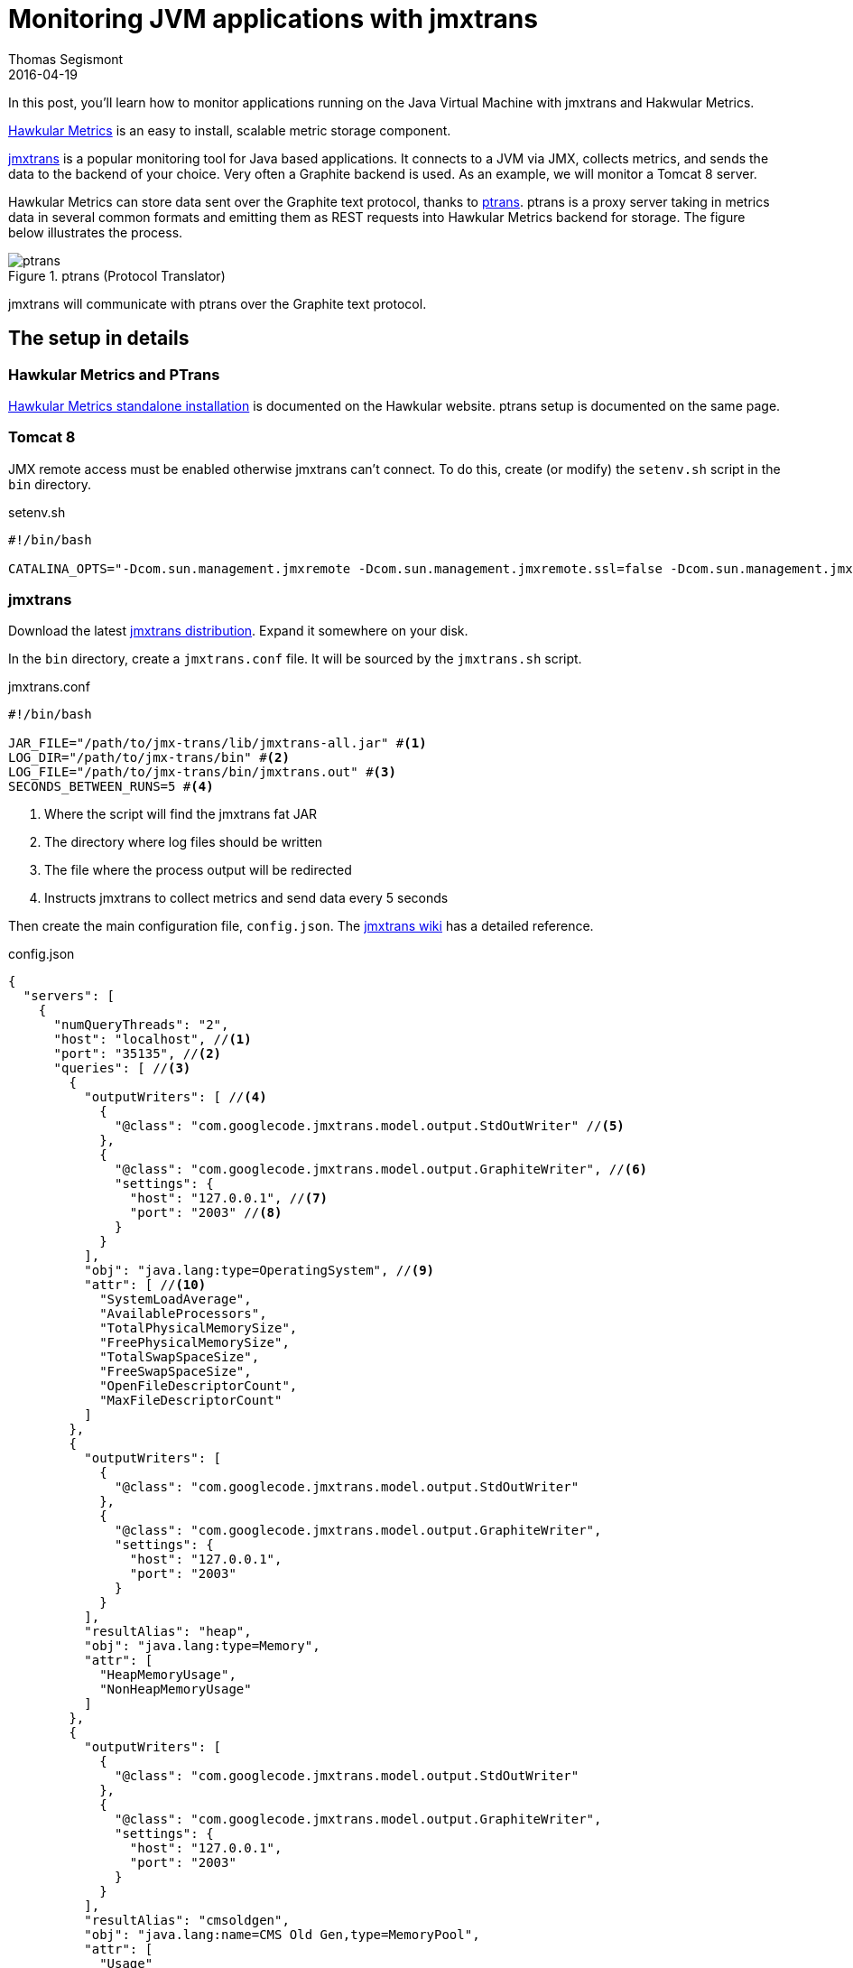 = Monitoring JVM applications with jmxtrans
Thomas Segismont
2016-04-19
:icons: font
:jbake-type: post
:jbake-status: published
:jbake-tags: blog, jmxtrans, hawkular, ptrans

In this post, you'll learn how to monitor applications running on the Java Virtual Machine with jmxtrans and Hakwular Metrics.

https://github.com/hawkular/hawkular-metrics[Hawkular Metrics] is an easy to install, scalable metric storage component.

http://www.jmxtrans.org/[jmxtrans] is a popular monitoring tool for Java based applications. It connects to a JVM via
JMX, collects metrics, and sends the data to the backend of your choice. Very often a Graphite backend is used.
As an example, we will monitor a Tomcat 8 server.

Hawkular Metrics can store data sent over the Graphite text protocol, thanks to
https://github.com/hawkular/hawkular-metrics/tree/master/clients/ptranslator[ptrans]. ptrans is a proxy server
taking in metrics data in several common formats and emitting them as REST requests into Hawkular Metrics backend for
storage. The figure below illustrates the process.

[[img-ptrans]]
.ptrans (Protocol Translator)
ifndef::env-github[]
image::/img/blog/2016/ptrans.png[ptrans,align="center"]
endif::[]
ifdef::env-github[]
image::../../../../../assets/img/blog/2016/ptrans.png[ptrans,align="center"]
endif::[]

jmxtrans will communicate with ptrans over the Graphite text protocol.

== The setup in details

=== Hawkular Metrics and PTrans

http://www.hawkular.org/docs/components/metrics/installation.html[Hawkular Metrics standalone installation] is
documented on the Hawkular website. ptrans setup is documented on the same page.

=== Tomcat 8

JMX remote access must be enabled otherwise jmxtrans can't connect. To do this, create (or modify) the `setenv.sh`
script in the `bin` directory.

[source, bash]
.setenv.sh
----
#!/bin/bash

CATALINA_OPTS="-Dcom.sun.management.jmxremote -Dcom.sun.management.jmxremote.ssl=false -Dcom.sun.management.jmxremote.authenticate=false -Dcom.sun.management.jmxremote.port=35135"
----

=== jmxtrans

Download the latest https://github.com/jmxtrans/jmxtrans/releases[jmxtrans distribution]. Expand it somewhere on
your disk.

In the `bin` directory, create a `jmxtrans.conf` file. It will be sourced by the `jmxtrans.sh` script.

[source, bash]
.jmxtrans.conf
----
#!/bin/bash

JAR_FILE="/path/to/jmx-trans/lib/jmxtrans-all.jar" #<1>
LOG_DIR="/path/to/jmx-trans/bin" #<2>
LOG_FILE="/path/to/jmx-trans/bin/jmxtrans.out" #<3>
SECONDS_BETWEEN_RUNS=5 #<4>

----
<1> Where the script will find the jmxtrans fat JAR
<2> The directory where log files should be written
<3> The file where the process output will be redirected
<4> Instructs jmxtrans to collect metrics and send data every 5 seconds

Then create the main configuration file, `config.json`. The https://github.com/jmxtrans/jmxtrans/wiki[jmxtrans wiki]
has a detailed reference.

[source, json]
.config.json
----
{
  "servers": [
    {
      "numQueryThreads": "2",
      "host": "localhost", //<1>
      "port": "35135", //<2>
      "queries": [ //<3>
        {
          "outputWriters": [ //<4>
            {
              "@class": "com.googlecode.jmxtrans.model.output.StdOutWriter" //<5>
            },
            {
              "@class": "com.googlecode.jmxtrans.model.output.GraphiteWriter", //<6>
              "settings": {
                "host": "127.0.0.1", //<7>
                "port": "2003" //<8>
              }
            }
          ],
          "obj": "java.lang:type=OperatingSystem", //<9>
          "attr": [ //<10>
            "SystemLoadAverage",
            "AvailableProcessors",
            "TotalPhysicalMemorySize",
            "FreePhysicalMemorySize",
            "TotalSwapSpaceSize",
            "FreeSwapSpaceSize",
            "OpenFileDescriptorCount",
            "MaxFileDescriptorCount"
          ]
        },
        {
          "outputWriters": [
            {
              "@class": "com.googlecode.jmxtrans.model.output.StdOutWriter"
            },
            {
              "@class": "com.googlecode.jmxtrans.model.output.GraphiteWriter",
              "settings": {
                "host": "127.0.0.1",
                "port": "2003"
              }
            }
          ],
          "resultAlias": "heap",
          "obj": "java.lang:type=Memory",
          "attr": [
            "HeapMemoryUsage",
            "NonHeapMemoryUsage"
          ]
        },
        {
          "outputWriters": [
            {
              "@class": "com.googlecode.jmxtrans.model.output.StdOutWriter"
            },
            {
              "@class": "com.googlecode.jmxtrans.model.output.GraphiteWriter",
              "settings": {
                "host": "127.0.0.1",
                "port": "2003"
              }
            }
          ],
          "resultAlias": "cmsoldgen",
          "obj": "java.lang:name=CMS Old Gen,type=MemoryPool",
          "attr": [
            "Usage"
          ]
        },
        {
          "outputWriters": [
            {
              "@class": "com.googlecode.jmxtrans.model.output.StdOutWriter"
            },
            {
              "@class": "com.googlecode.jmxtrans.model.output.GraphiteWriter",
              "settings": {
                "host": "127.0.0.1",
                "port": "2003"
              }
            }
          ],
          "resultAlias": "gc",
          "obj": "java.lang:type=GarbageCollector,name=*",
          "attr": [
            "CollectionCount",
            "CollectionTime"
          ]
        },
        {
          "outputWriters": [
            {
              "@class": "com.googlecode.jmxtrans.model.output.StdOutWriter",
              "settings": {}
            },
            {
              "@class": "com.googlecode.jmxtrans.model.output.GraphiteWriter",
              "settings": {
                "host": "127.0.0.1",
                "port": "2003"
              }
            }
          ],
          "resultAlias": "memorypool",
          "obj": "java.lang:type=MemoryPool,name=*",
          "attr": [
            "Usage"
          ]
        },
        {
          "outputWriters": [
            {
              "@class": "com.googlecode.jmxtrans.model.output.StdOutWriter"
            },
            {
              "@class": "com.googlecode.jmxtrans.model.output.GraphiteWriter",
              "settings": {
                "host": "127.0.0.1",
                "port": "2003"
              }
            }
          ],
          "resultAlias": "threads",
          "obj": "java.lang:type=Threading",
          "attr": [
            "DaemonThreadCount",
            "PeakThreadCount",
            "ThreadCount",
            "TotalStartedThreadCount"
          ]
        },
        {
          "outputWriters": [
            {
              "@class": "com.googlecode.jmxtrans.model.output.StdOutWriter"
            },
            {
              "@class": "com.googlecode.jmxtrans.model.output.GraphiteWriter",
              "settings": {
                "host": "127.0.0.1",
                "port": "2003"
              }
            }
          ],
          "resultAlias": "tomcat8-connectors",
          "obj": "Catalina:type=ThreadPool,name=*",
          "attr": [
            "currentThreadCount",
            "currentThreadsBusy"
          ]
        },
        {
          "outputWriters": [
            {
              "@class": "com.googlecode.jmxtrans.model.output.StdOutWriter"
            },
            {
              "@class": "com.googlecode.jmxtrans.model.output.GraphiteWriter",
              "settings": {
                "host": "127.0.0.1",
                "port": "2003"
              }
            }
          ],
          "resultAlias": "tomcat8-requests",
          "obj": "Catalina:type=GlobalRequestProcessor,name=*",
          "attr": [
            "bytesReceived",
            "bytesSent",
            "errorCount",
            "processingTime",
            "requestCount"
          ]
        }
      ]
    }
  ]
}
----
<1> name of the host where Tomcat is running
<2> jmx remoting port (must match the value set in `setenv.sh` in Tomcat installation)
<3> queries item lists the MBeans which should be invoked
<4> output writers item indicates where data collected should be sent
<5> StdOutWriter simply prints collected data to the process output stream (useful for configuration debugging)
<6> GraphiteWriter sends data to a remote server which understands the Graphite protocols; by default, the text protocol
is used
<7> graphite remote host (must match the value set in `ptrans.conf`)
<8> graphite remote port (must match the value set in `ptrans.conf`)
<9> name of the MBean to invoke
<10> list of attributes to collect

Eventually, start jmxtrans.

[source, bash]
.Starting jmxtrans
----
./jmxtrans.sh start config.json
----

That's it!
